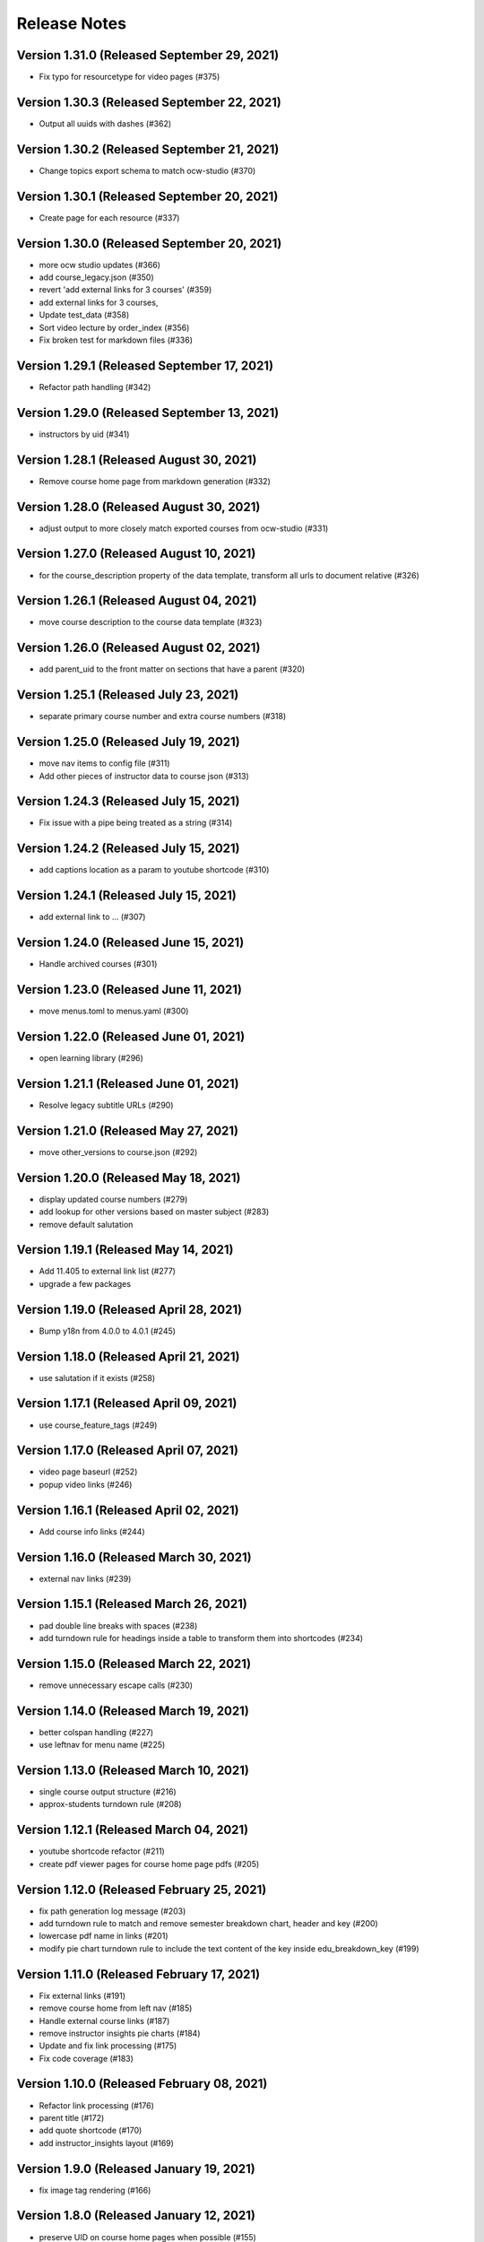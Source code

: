 Release Notes
=============

Version 1.31.0 (Released September 29, 2021)
--------------

- Fix typo for resourcetype for video pages (#375)

Version 1.30.3 (Released September 22, 2021)
--------------

- Output all uuids with dashes (#362)

Version 1.30.2 (Released September 21, 2021)
--------------

- Change topics export schema to match ocw-studio (#370)

Version 1.30.1 (Released September 20, 2021)
--------------

- Create page for each resource (#337)

Version 1.30.0 (Released September 20, 2021)
--------------

- more ocw studio updates (#366)
- add course_legacy.json (#350)
- revert 'add external links for 3 courses' (#359)
- add external links for 3 courses,
- Update test_data (#358)
- Sort video lecture by order_index (#356)
- Fix broken test for markdown files (#336)

Version 1.29.1 (Released September 17, 2021)
--------------

- Refactor path handling (#342)

Version 1.29.0 (Released September 13, 2021)
--------------

- instructors by uid (#341)

Version 1.28.1 (Released August 30, 2021)
--------------

- Remove course home page from markdown generation (#332)

Version 1.28.0 (Released August 30, 2021)
--------------

- adjust output to more closely match exported courses from ocw-studio (#331)

Version 1.27.0 (Released August 10, 2021)
--------------

- for the course_description property of the data template, transform all urls to document relative (#326)

Version 1.26.1 (Released August 04, 2021)
--------------

- move course description to the course data template (#323)

Version 1.26.0 (Released August 02, 2021)
--------------

- add parent_uid to the front matter on sections that have a parent (#320)

Version 1.25.1 (Released July 23, 2021)
--------------

- separate primary course number and extra course numbers (#318)

Version 1.25.0 (Released July 19, 2021)
--------------

- move nav items to config file (#311)
- Add other pieces of instructor data to course json (#313)

Version 1.24.3 (Released July 15, 2021)
--------------

- Fix issue with a pipe being treated as a string (#314)

Version 1.24.2 (Released July 15, 2021)
--------------

- add captions location as a param to youtube shortcode (#310)

Version 1.24.1 (Released July 15, 2021)
--------------

- add external link to ... (#307)

Version 1.24.0 (Released June 15, 2021)
--------------

- Handle archived courses (#301)

Version 1.23.0 (Released June 11, 2021)
--------------

- move menus.toml to menus.yaml (#300)

Version 1.22.0 (Released June 01, 2021)
--------------

- open learning library (#296)

Version 1.21.1 (Released June 01, 2021)
--------------

- Resolve legacy subtitle URLs (#290)

Version 1.21.0 (Released May 27, 2021)
--------------

- move other_versions to course.json (#292)

Version 1.20.0 (Released May 18, 2021)
--------------

- display updated course numbers (#279)
- add lookup for other versions based on master subject (#283)
- remove default salutation

Version 1.19.1 (Released May 14, 2021)
--------------

- Add 11.405 to external link list (#277)
- upgrade a few packages

Version 1.19.0 (Released April 28, 2021)
--------------

- Bump y18n from 4.0.0 to 4.0.1 (#245)

Version 1.18.0 (Released April 21, 2021)
--------------

- use salutation if it exists (#258)

Version 1.17.1 (Released April 09, 2021)
--------------

- use course_feature_tags (#249)

Version 1.17.0 (Released April 07, 2021)
--------------

- video page baseurl (#252)
- popup video links (#246)

Version 1.16.1 (Released April 02, 2021)
--------------

- Add course info links (#244)

Version 1.16.0 (Released March 30, 2021)
--------------

- external nav links (#239)

Version 1.15.1 (Released March 26, 2021)
--------------

- pad double line breaks with spaces (#238)
- add turndown rule for headings inside a table to transform them into shortcodes (#234)

Version 1.15.0 (Released March 22, 2021)
--------------

- remove unnecessary escape calls (#230)

Version 1.14.0 (Released March 19, 2021)
--------------

- better colspan handling (#227)
- use leftnav for menu name (#225)

Version 1.13.0 (Released March 10, 2021)
--------------

- single course output structure (#216)
- approx-students turndown rule (#208)

Version 1.12.1 (Released March 04, 2021)
--------------

- youtube shortcode refactor (#211)
- create pdf viewer pages for course home page pdfs (#205)

Version 1.12.0 (Released February 25, 2021)
--------------

- fix path generation log message (#203)
- add turndown rule to match and remove semester breakdown chart, header and key (#200)
- lowercase pdf name in links (#201)
- modify pie chart turndown rule to include the text content of the key inside edu_breakdown_key (#199)

Version 1.11.0 (Released February 17, 2021)
--------------

- Fix external links (#191)
- remove course home from left nav (#185)
- Handle external course links (#187)
- remove instructor insights pie charts (#184)
- Update and fix link processing (#175)
- Fix code coverage (#183)

Version 1.10.0 (Released February 08, 2021)
--------------

- Refactor link processing (#176)
- parent title (#172)
- add quote shortcode (#170)
- add instructor_insights layout (#169)

Version 1.9.0 (Released January 19, 2021)
-------------

- fix image tag rendering (#166)

Version 1.8.0 (Released January 12, 2021)
-------------

- preserve UID on course home pages when possible (#155)
- Refactor resolveRelativeLinks (#158)
- Change PDF extension handling to be case insensitive (#157)

Version 1.7.0 (Released December 22, 2020)
-------------

- don't process unpublished courses (#150)

Version 1.6.0 (Released December 15, 2020)
-------------

- Switch to github actions (#147)
- Remove "Course Home" from course page title (#142)

Version 1.5.0 (Released December 01, 2020)
-------------

- store course metadata in hugo data templates (#134)
- refactor: move turndown out into a separate file
- upgrade turndown

Version 1.4.0 (Released November 24, 2020)
-------------

- add optional argument to clear destination directory before conversion (#131)
- Fix course resolveuid links (#127)

Version 1.3.1 (Released November 17, 2020)
-------------

- Change topics to return a list with dicts (#119)

Version 1.3.0 (Released November 16, 2020)
-------------

- add support for rendering simplecast files
- Add course_title and course_info to section pages (#120)
- Remove title from boilerplate (#118)

Version 1.2.0 (Released November 10, 2020)
-------------

- refactor master -> parsed and uid -> short_url (#113)

Version 1.1.0 (Released November 06, 2020)
-------------

- Use first_published_to_production instead (#115)

Version 1.0.12 (Released October 28, 2020)
--------------

- fix embedded media nav bug (#110)
- Remove logged error if the course is skipped and no course JSON is set (#105)
- Increase timeout on file_operations tests (#108)
- Generate markdown for bottom text if it exists (#107)
- Convert videos to markdown, instead of relying on the hugo videogallery layout (#106)
- 1.0.11
- Handle an empty string for instructors (#103)
- 1.0.10
- Add lastpublished data to course front matter (#101)
- Error if master JSON is missing for a course and the user has a course list (#100)
- 1.0.9

